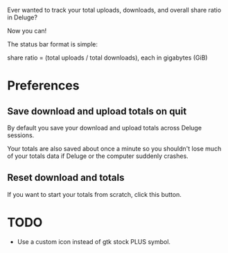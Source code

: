 Ever wanted to track your total uploads, downloads, and overall share ratio in Deluge?

Now you can!

[[./ratio_screenshot.png]]

The status bar format is simple:

   share ratio = (total uploads / total downloads), each in gigabytes (GiB)

* Preferences
** Save download and upload totals on quit
By default you save your download and upload totals across Deluge
sessions.

Your totals are also saved about once a minute so you shouldn't lose
much of your totals data if Deluge or the computer suddenly crashes.
** Reset download and totals
If you want to start your totals from scratch, click this button.
* TODO
- Use a custom icon instead of gtk stock PLUS symbol.
